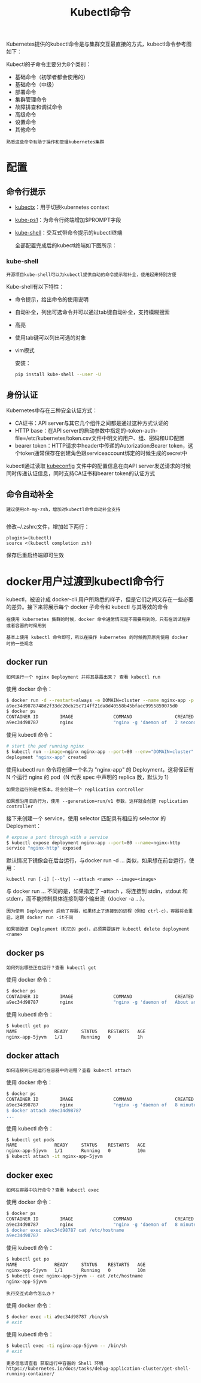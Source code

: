 #+TITLE: Kubectl命令
#+HTML_HEAD: <link rel="stylesheet" type="text/css" href="../../css/main.css" />
#+HTML_LINK_HOME: command.html
#+OPTIONS: num:nil timestamp:nil ^:nil

Kubernetes提供的kubectl命令是与集群交互最直接的方式，kubectl命令参考图如下：


#+ATTR_HTML: image :width 70% 
[[file:../../pic/kubernetes-kubectl-cheatsheet.png]]

Kubectl的子命令主要分为8个类别：
+ 基础命令（初学者都会使用的）
+ 基础命令（中级）
+ 部署命令
+ 集群管理命令
+ 故障排查和调试命令
+ 高级命令
+ 设置命令
+ 其他命令

#+BEGIN_EXAMPLE
  熟悉这些命令有助于操作和管理kubernetes集群
#+END_EXAMPLE

* 配置
** 命令行提示

   #+ATTR_HTML: image :width 70% 
   [[file:../../pic/tools-to-supercharge-kubectl.jpg]]

   + [[file:https:/github.com/ahmetb/kubectx][kubectx]]：用于切换kubernetes context
   + [[file:https:/github.com/jonmosco/kube-ps1][kube-ps1]]：为命令行终端增加$PROMPT字段
   + [[file:https:/github.com/cloudnativelabs/kube-shell][kube-shell]]：交互式带命令提示的kubectl终端

     全部配置完成后的kubectl终端如下图所示：

   #+ATTR_HTML: image :width 70% 
   [[file:../../pic/supercharged-kubectl.jpg]]
*** kube-shell
    #+begin_example
      开源项目kube-shell可以为kubectl提供自动的命令提示和补全，使用起来特别方便
    #+end_example
    Kube-shell有以下特性：
    + 命令提示，给出命令的使用说明
    + 自动补全，列出可选命令并可以通过tab键自动补全，支持模糊搜索
    + 高亮
    + 使用tab键可以列出可选的对象
    + vim模式

      安装：
      #+begin_src sh 
	pip install kube-shell --user -U
      #+end_src

** 身份认证
   Kubernetes中存在三种安全认证方式：
   + CA证书：API server与其它几个组件之间都是通过这种方式认证的
   + HTTP base：在API server的启动参数中指定的--token-auth-file=/etc/kubernetes/token.csv文件中明文的用户、组、密码和UID配置
   + bearer token：HTTP请求中header中传递的Autorization:Bearer token，这个token通常保存在创建角色跟serviceaccount绑定的时候生成的secret中

   kubectl通过读取 _kubeconfig_ 文件中的配置信息在向API server发送请求的时候同时传递认证信息，同时支持CA证书和bearer token的认证方式

** 命令自动补全
   #+begin_example
       建议使用oh-my-zsh，增加对kubectl命令自动补全支持

   #+end_example
   修改~/.zshrc文件，增加如下两行：

   #+begin_example
     plugins=(kubectl)
     source <(kubectl completion zsh)
   #+end_example

   保存后重启终端即可生效

* docker用户过渡到kubectl命令行
  kubectl，被设计成 docker-cli 用户所熟悉的样子，但是它们之间又存在一些必要的差异。接下来将展示每个 docker 子命令和 kubectl 与其等效的命令
  #+begin_example
    在使用 kubernetes 集群的时候，docker 命令通常情况是不需要用到的，只有在调试程序或者容器的时候用到

    基本上使用 kubectl 命令即可，所以在操作 kubernetes 的时候抛弃原先使用 docker 时的一些观念
  #+end_example

  
** docker run
   #+begin_example
     如何运行一个 nginx Deployment 并将其暴露出来？ 查看 kubectl run 
   #+end_example

   使用 docker 命令：

   #+begin_src sh 
     $ docker run -d --restart=always -e DOMAIN=cluster --name nginx-app -p 80:80 nginx
     a9ec34d9878748d2f33dc20cb25c714ff21da8d40558b45bfaec9955859075d0
     $ docker ps
     CONTAINER ID        IMAGE               COMMAND                CREATED             STATUS              PORTS                         NAMES
     a9ec34d98787        nginx               "nginx -g 'daemon of   2 seconds ago       Up 2 seconds        0.0.0.0:80->80/tcp, 443/tcp   nginx-app
   #+end_src

   使用 kubectl 命令：

   #+begin_src sh 
     # start the pod running nginx
     $ kubectl run --image=nginx nginx-app --port=80 --env="DOMAIN=cluster"
     deployment "nginx-app" created
   #+end_src

   使用kubectl run 命令将创建一个名为 "nginx-app" 的 Deployment，这将保证有 N 个运行 nginx 的 pod（N 代表 spec 中声明的 replica 数，默认为 1）

   #+begin_example
     如果您运行的是老版本，将会创建一个 replication controller

     如果想沿用旧的行为，使用 --generation=run/v1 参数，这样就会创建 replication controller
   #+end_example

   接下来创建一个 service，使用 selector 匹配具有相应的 selector 的 Deployment：
   #+begin_src sh 
     # expose a port through with a service
     $ kubectl expose deployment nginx-app --port=80 --name=nginx-http
     service "nginx-http" exposed
   #+end_src

   默认情况下镜像会在后台运行，与docker run -d ... 类似，如果想在前台运行，使用：

   #+begin_example
     kubectl run [-i] [--tty] --attach <name> --image=<image>
   #+end_example

   与 docker run ... 不同的是，如果指定了 --attach ，将连接到 stdin，stdout 和 stderr，而不能控制具体连接到哪个输出流（docker -a ...）。

   #+begin_example
     因为使用 Deployment 启动了容器，如果终止了连接到的进程（例如 ctrl-c），容器将会重启，这跟 docker run -it不同

     如果销毁该 Deployment（和它的 pod），必须需要运行 kubectl delete deployment <name>
   #+end_example

** docker ps 
   #+begin_example
     如何列出哪些正在运行？查看 kubectl get
   #+end_example

   使用 docker 命令：

   #+begin_src sh 
     $ docker ps
     CONTAINER ID        IMAGE               COMMAND                CREATED             STATUS              PORTS                         NAMES
     a9ec34d98787        nginx               "nginx -g 'daemon of   About an hour ago   Up About an hour    0.0.0.0:80->80/tcp, 443/tcp   nginx-app
   #+end_src

   使用 kubectl 命令：

   #+begin_src sh 
     $ kubectl get po
     NAME              READY     STATUS    RESTARTS   AGE
     nginx-app-5jyvm   1/1       Running   0          1h
   #+end_src

** docker attach

   #+begin_example
     如何连接到已经运行在容器中的进程？查看 kubectl attach
   #+end_example

   使用 docker 命令：

   #+begin_src sh 
     $ docker ps
     CONTAINER ID        IMAGE               COMMAND                CREATED             STATUS              PORTS                         NAMES
     a9ec34d98787        nginx               "nginx -g 'daemon of   8 minutes ago       Up 8 minutes        0.0.0.0:80->80/tcp, 443/tcp   nginx-app
     $ docker attach a9ec34d98787
     ...
   #+end_src

   使用 kubectl 命令：

   #+begin_src sh 
     $ kubectl get pods
     NAME              READY     STATUS    RESTARTS   AGE
     nginx-app-5jyvm   1/1       Running   0          10m
     $ kubectl attach -it nginx-app-5jyvm
   #+end_src

** docker exec
   #+begin_example
     如何在容器中执行命令？查看 kubectl exec
   #+end_example

   使用 docker 命令：

   #+begin_src sh 
     $ docker ps
     CONTAINER ID        IMAGE               COMMAND                CREATED             STATUS              PORTS                         NAMES
     a9ec34d98787        nginx               "nginx -g 'daemon of   8 minutes ago       Up 8 minutes        0.0.0.0:80->80/tcp, 443/tcp   nginx-app
     $ docker exec a9ec34d98787 cat /etc/hostname
     a9ec34d98787
   #+end_src

   使用 kubectl 命令：

   #+begin_src sh 
     $ kubectl get po
     NAME              READY     STATUS    RESTARTS   AGE
     nginx-app-5jyvm   1/1       Running   0          10m
     $ kubectl exec nginx-app-5jyvm -- cat /etc/hostname
     nginx-app-5jyvm
   #+end_src

   #+begin_example
     执行交互式命令怎么办？
   #+end_example

   使用 docker 命令：

   #+begin_src sh 
     $ docker exec -ti a9ec34d98787 /bin/sh
     # exit
   #+end_src

   使用 kubectl 命令：

   #+begin_src sh 
     $ kubectl exec -ti nginx-app-5jyvm -- /bin/sh      
     # exit
   #+end_src

   #+begin_example
     更多信息请查看 获取运行中容器的 Shell 环境 https://kubernetes.io/docs/tasks/debug-application-cluster/get-shell-running-container/
   #+end_example

